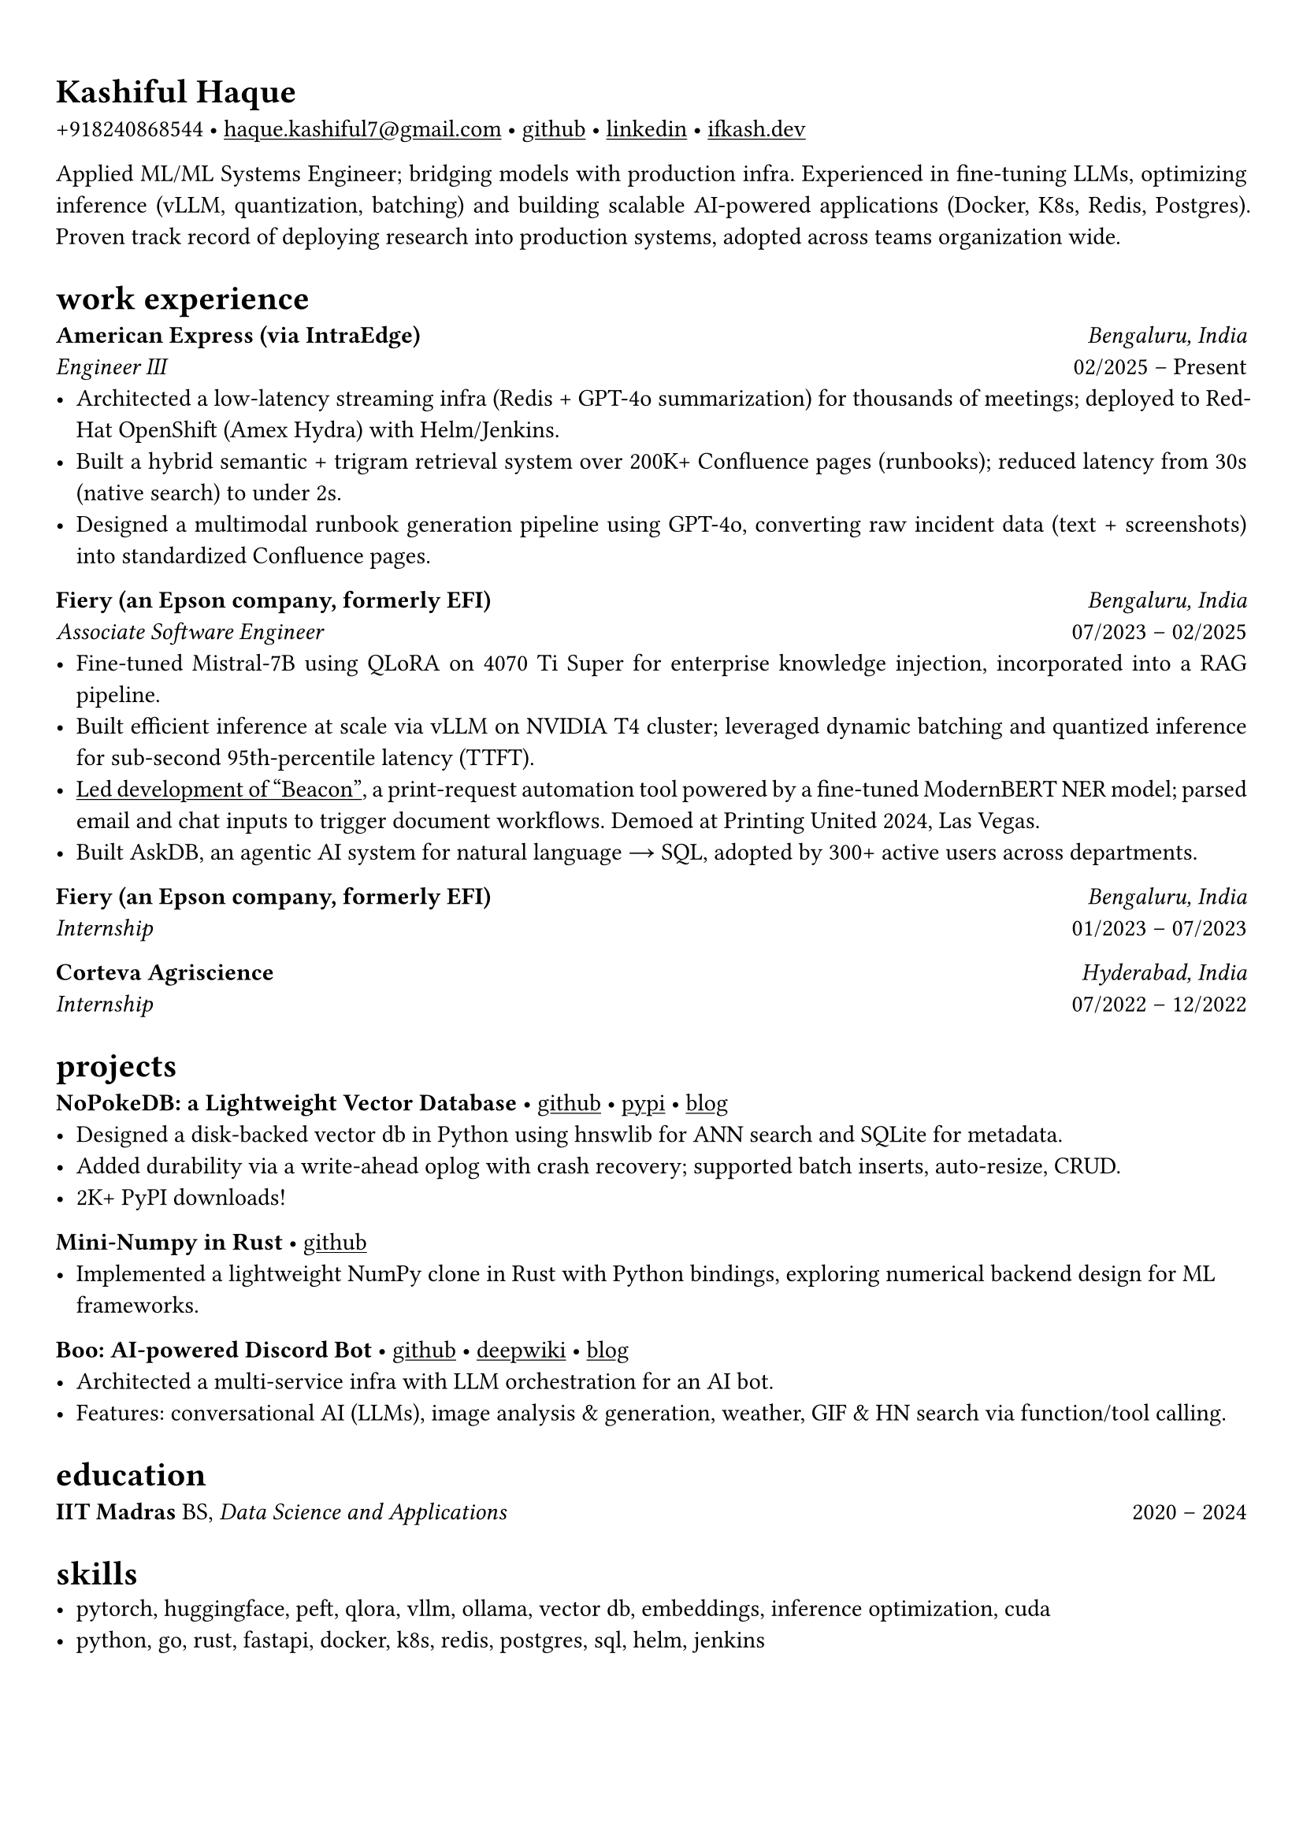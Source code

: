 #set text(font: "Alegreya")

#show link: underline
#set page(margin: (x: 0.9cm, y: 1.3cm))
#set par(justify: true)

#let chiline() = {v(-3pt); line(length: 100%); v(-5pt)}

= Kashiful Haque
+918240868544 • #link("mailto:haque.kashiful7@gmail.com")[haque.kashiful7\@gmail.com] • #link("https://github.com/kashifulhaque")[github] • #link("https://www.linkedin.com/in/kashifulhaque")[linkedin] • #link("https://ifkash.dev")[ifkash.dev]

Applied ML/ML Systems Engineer; bridging models with production infra. Experienced in fine-tuning LLMs, optimizing inference (vLLM, quantization, batching) and building scalable AI-powered applications (Docker, K8s, Redis, Postgres). Proven track record of deploying research into production systems, adopted across teams organization wide. \

= work experience
*American Express (via IntraEdge)* #h(1fr) _Bengaluru, India_ \
_Engineer III_ #h(1fr) 02/2025 -- Present \
- Architected a low-latency streaming infra (Redis + GPT-4o summarization) for thousands of meetings; deployed to RedHat OpenShift (Amex Hydra) with Helm/Jenkins.
- Built a hybrid semantic + trigram retrieval system over 200K+ Confluence pages (runbooks); reduced latency from 30s (native search) to under 2s.
- Designed a multimodal runbook generation pipeline using GPT-4o, converting raw incident data (text + screenshots) into standardized Confluence pages.

*Fiery (an Epson company, formerly EFI)* #h(1fr) _Bengaluru, India_ \
_Associate Software Engineer_ #h(1fr) 07/2023 -- 02/2025 \
- Fine-tuned Mistral-7B using QLoRA on 4070 Ti Super for enterprise knowledge injection, incorporated into a RAG pipeline.
- Built efficient inference at scale via vLLM on NVIDIA T4 cluster; leveraged dynamic batching and quantized inference for sub-second 95th-percentile latency (TTFT).
- #link("https://www.printweek.com/content/news/fiery-shows-off-new-ai-features-at-printing-united#:~:text=Brand%20new%20at%20Printing%20United%20is%20Fiery%E2%80%99s%20Ticketing%20Assistant%20software%2C%20currently%20in%20development%20for%20a%20late%202024%20launch.%20Leaning%20on%20large%20language%20models%20(LLMs)%20of%20AI%2C%20the%20programme%20can%20read%20emails%20and%20automatically%20translate%20them%20into%20job%20tickets.")[Led development of "Beacon"], a print-request automation tool powered by a fine-tuned ModernBERT NER model; parsed email and chat inputs to trigger document workflows. Demoed at Printing United 2024, Las Vegas.
- Built AskDB, an agentic AI system for natural language → SQL, adopted by 300+ active users across departments.

*Fiery (an Epson company, formerly EFI)* #h(1fr) _Bengaluru, India_ \
_Internship_ #h(1fr) 01/2023 -- 07/2023 \

*Corteva Agriscience* #h(1fr) _Hyderabad, India_ \
_Internship_ #h(1fr) 07/2022 -- 12/2022 \

= projects

*NoPokeDB: a Lightweight Vector Database* • #link("https://github.com/kashifulhaque/nopokedb")[github] • #link("https://pypi.org/project/nopokedb/")[pypi] • #link("https://blog.ifkash.dev/tiny-vector-db")[blog]
- Designed a disk-backed vector db in Python using hnswlib for ANN search and SQLite for metadata.
- Added durability via a write-ahead oplog with crash recovery; supported batch inserts, auto-resize, CRUD.
- 2K+ PyPI downloads!

*Mini-Numpy in Rust* • #link("https://github.com/kashifulhaque/tinyndarray")[github]
- Implemented a lightweight NumPy clone in Rust with Python bindings, exploring numerical backend design for ML frameworks.

*Boo: AI-powered Discord Bot* • #link("https://github.com/VVIP-Kitchen/boo")[github] • #link("https://deepwiki.com/VVIP-Kitchen/boo")[deepwiki] • #link("https://vvip-blog.pages.dev/blog/boo/")[blog]
- Architected a multi-service infra with LLM orchestration for an AI bot.
- Features: conversational AI (LLMs), image analysis & generation, weather, GIF & HN search via function/tool calling.

= education
*IIT Madras* BS, _Data Science and Applications_ #h(1fr) 2020 -- 2024 \

= skills
- pytorch, huggingface, peft, qlora, vllm, ollama, vector db, embeddings, inference optimization, cuda
- python, go, rust, fastapi, docker, k8s, redis, postgres, sql, helm, jenkins

